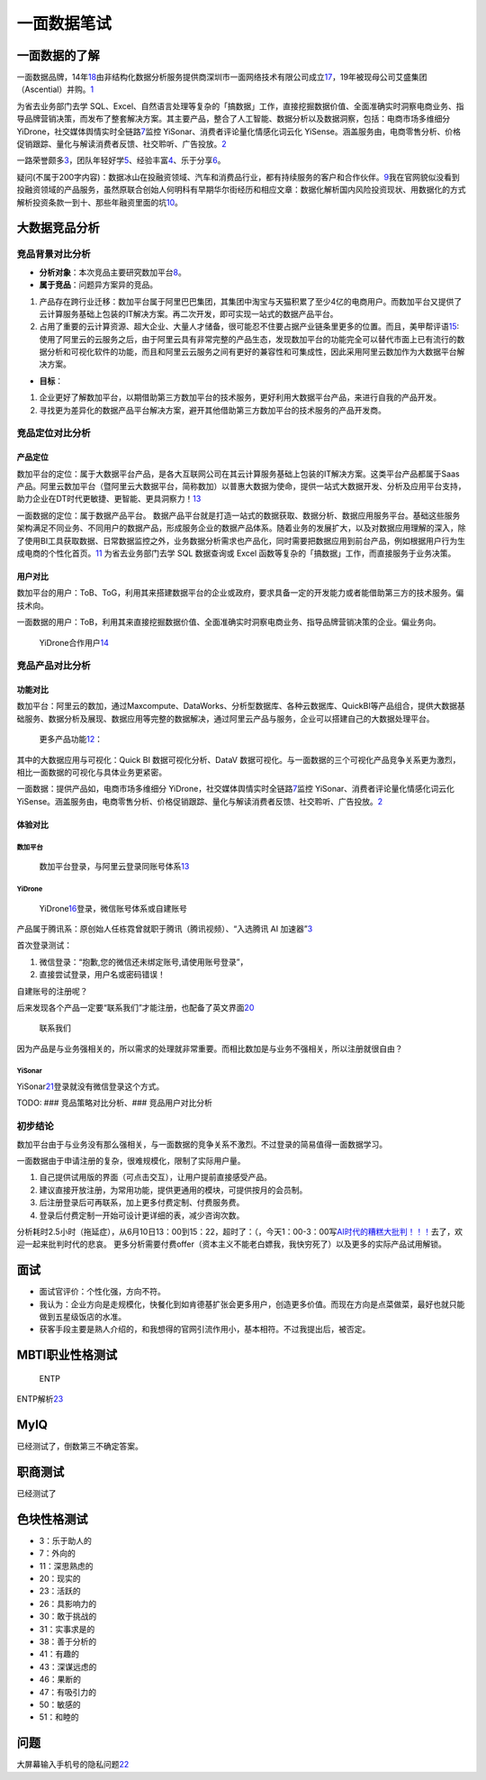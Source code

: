 
一面数据笔试
============

一面数据的了解
--------------

一面数据品牌，14年\ `18 <https://www.zimiclub.com/icp/detail/aWRfMjE3MTkwOQ-->`__\ 由非结构化数据分析服务提供商深圳市一面网络技术有限公司成立\ `17 <https://www.qcc.com/cassets/bd6b502c0dd6475f07f68bc73a1877ad>`__\ ，19年被现母公司艾盛集团（Ascential）并购。\ `1 <https://www.tianyancha.com/brand/bc35914058>`__

为省去业务部门去学
SQL、Excel、自然语言处理等复杂的「搞数据」工作，直接挖掘数据价值、全面准确实时洞察电商业务、指导品牌营销决策，而发布了整套解决方案。其主要产品，整合了人工智能、数据分析以及数据洞察，包括：电商市场多维细分
YiDrone，社交媒体舆情实时全链路\ `7 <https://www.zhipin.com/gongsi/f65f39d2ac43563603d83No~.html>`__\ 监控
YiSonar、消费者评论量化情感化词云化
YiSense。涵盖服务由，电商零售分析、价格促销跟踪、量化与解读消费者反馈、社交聆听、广告投放。\ `2 <https://www.yimian.com.cn/>`__

一路荣誉颇多\ `3 <https://www.yimian.com.cn/milestone>`__\ ，团队年轻好学\ `5 <https://www.yimian.com.cn/interns>`__\ 、经验丰富\ `4 <https://www.yimian.com.cn/team>`__\ 、乐于分享\ `6 <https://www.zhihu.com/question/52452962/answer/533434939>`__\ 。

疑问(不属于200字内容)：数据冰山在投融资领域、汽车和消费品行业，都有持续服务的客户和合作伙伴。\ `9 <https://www.afenxi.com/25620.html>`__\ 我在官网貌似没看到投融资领域的产品服务，虽然原联合创始人何明科​有早期华尔街经历和相应文章：数据化解析国内风险投资现状、用数据化的方式解析投资条款一到十、那些年融资里面的坑\ `10 <https://www.zhihu.com/people/he-ming-ke/posts/included?page=1>`__\ 。

大数据竞品分析
--------------

竞品背景对比分析
~~~~~~~~~~~~~~~~

-  **分析对象**\ ：本次竞品主要研究数加平台\ `8 <https://zhuanlan.zhihu.com/p/20940881>`__\ 。
-  **属于竞品**\ ：问题异方案异的竞品。

1. 产品存在跨行业迁移：数加平台属于阿里巴巴集团，其集团中淘宝与天猫积累了至少4亿的电商用户。而数加平台又提供了云计算服务基础上包装的IT解决方案。再二次开发，即可实现一站式的数据产品平台。
2. 占用了重要的云计算资源、超大企业、大量人才储备，很可能忍不住要占据产业链条里更多的位置。而且，美甲帮评语\ `15 <https://help.aliyun.com/document_detail/157212.html>`__:使用了阿里云的云服务之后，由于阿里云具有非常完整的产品生态，发现数加平台的功能完全可以替代市面上已有流行的数据分析和可视化软件的功能，而且和阿里云云服务之间有更好的兼容性和可集成性，因此采用阿里云数加作为大数据平台解决方案。

-  **目标**\ ：

1. 企业更好了解数加平台，以期借助第三方数加平台的技术服务，更好利用大数据平台产品，来进行自我的产品开发。
2. 寻找更为差异化的数据产品平台解决方案，避开其他借助第三方数加平台的技术服务的产品开发商。

竞品定位对比分析
~~~~~~~~~~~~~~~~

产品定位
^^^^^^^^

数加平台的定位：属于大数据平台产品，是各大互联网公司在其云计算服务基础上包装的IT解决方案。这类平台产品都属于Saas产品。阿里云数加平台（暨阿里云大数据平台，简称数加）以普惠大数据为使命，提供一站式大数据开发、分析及应用平台支持，助力企业在DT时代更敏捷、更智能、更具洞察力！\ `13 <http://docs-aliyun.cn-hangzhou.oss.aliyun-inc.com/pdf/shujia-platform-brief-cn-zh-2016-05-20.pdf>`__

一面数据的定位：属于数据产品平台。
数据产品平台就是打造一站式的数据获取、数据分析、数据应用服务平台。基础这些服务架构满足不同业务、不同用户的数据产品，形成服务企业的数据产品体系。随着业务的发展扩大，以及对数据应用理解的深入，除了使用BI工具获取数据、日常数据监控之外，业务数据分析需求也产品化，同时需要把数据应用到前台产品，例如根据用户行为生成电商的个性化首页。\ `11 <https://ask.hellobi.com/blog/baichuan/11254>`__
为省去业务部门去学 SQL 数据查询或 Excel
函数等复杂的「搞数据」工作，而直接服务于业务决策。

用户对比
^^^^^^^^

数加平台的用户：ToB、ToG，利用其来搭建数据平台的企业或政府，要求具备一定的开发能力或者能借助第三方的技术服务。偏技术向。

一面数据的用户：ToB，利用其来直接挖掘数据价值、全面准确实时洞察电商业务、指导品牌营销决策的企业。偏业务向。

.. figure:: ../img/YiDrone_users.png

   YiDrone合作用户\ `14 <https://www.36dianping.com/space/4458700002#case>`__

竞品产品对比分析
~~~~~~~~~~~~~~~~

功能对比
^^^^^^^^

数加平台：阿里云的数加，通过Maxcompute、DataWorks、分析型数据库、各种云数据库、QuickBI等产品组合，提供大数据基础服务、数据分析及展现、数据应用等完整的数据解决，通过阿里云产品与服务，企业可以搭建自己的大数据处理平台。

.. figure:: ../img/dataplus_products.png

   更多产品功能\ `12 <https://www.aliyun.com/product/list?spm=a2c0j.14066233.J_1329129980.1.593b22243aEvOR>`__\ ：

其中的大数据应用与可视化：Quick BI 数据可视化分析、DataV
数据可视化。与一面数据的三个可视化产品竞争关系更为激烈，相比一面数据的可视化与具体业务更紧密。

一面数据：提供产品如，电商市场多维细分
YiDrone，社交媒体舆情实时全链路\ `7 <https://www.zhipin.com/gongsi/f65f39d2ac43563603d83No~.html>`__\ 监控
YiSonar、消费者评论量化情感化词云化
YiSense。涵盖服务由，电商零售分析、价格促销跟踪、量化与解读消费者反馈、社交聆听、广告投放。\ `2 <https://www.yimian.com.cn/>`__

体验对比
^^^^^^^^

数加平台
''''''''

.. figure:: ../img/dataplus_experience_report1.png

   数加平台登录，与阿里云登录同账号体系\ `13 <http://docs-aliyun.cn-hangzhou.oss.aliyun-inc.com/pdf/shujia-platform-brief-cn-zh-2016-05-20.pdf>`__

YiDrone
'''''''

.. figure:: ../img/yidrone_login.png

   YiDrone\ `16 <https://yidrone.yimian.com.cn/login?redirectedFrom=%2F>`__\ 登录，微信账号体系或自建账号

产品属于腾讯系：原创始人任栋霓曾就职于腾讯（腾讯视频）、“入选腾讯 AI
加速器”\ `3 <https://www.yimian.com.cn/milestone>`__

首次登录测试：

1. 微信登录：“抱歉,您的微信还未绑定账号,请使用账号登录”，
2. 直接尝试登录，用户名或密码错误！

自建账号的注册呢？

后来发现各个产品一定要“联系我们”才能注册，也配备了英文界面\ `20 <https://www.yimian.com.cn/contact?subject=YiDrone>`__

.. figure:: ../img/yimian_product_contact.png

   联系我们

因为产品是与业务强相关的，所以需求的处理就非常重要。而相比数加是与业务不强相关，所以注册就很自由？

YiSonar
'''''''

YiSonar\ `21 <https://yisonar.yimian.com.cn/login?redirectedFrom=%2F>`__\ 登录就没有微信登录这个方式。

TODO: ### 竞品策略对比分析、### 竞品用户对比分析

初步结论
~~~~~~~~

数加平台由于与业务没有那么强相关，与一面数据的竞争关系不激烈。不过登录的简易值得一面数据学习。

一面数据由于申请注册的复杂，很难规模化，限制了实际用户量。

1. 自己提供试用版的界面（可点击交互），让用户提前直接感受产品。
2. 建议直接开放注册，为常用功能，提供更通用的模块，可提供按月的会员制。
3. 后注册登录后可再联系，加上更多付费定制、付费服务费。
4. 登录后付费定制一开始可设计更详细的表，减少咨询次数。

分析耗时2.5小时（拖延症），从6月10日13：00到15：22，超时了：（，今天1：00-3：00写\ `AI时代的糟糕大批判！！！ <https://stevenjokess.github.io/2bPM/AI_pipan.html>`__\ 去了，欢迎一起来批判时代的悲哀。
更多分析需要付费offer（资本主义不能老白嫖我，我快穷死了）以及更多的实际产品试用解锁。

面试
----

-  面试官评价：个性化强，方向不符。
-  我认为：企业方向是走规模化，快餐化到如肯德基扩张会更多用户，创造更多价值。而现在方向是点菜做菜，最好也就只能做到五星级饭店的水准。
-  获客手段主要是熟人介绍的，和我想得的官网引流作用小，基本相符。不过我提出后，被否定。

MBTI职业性格测试
----------------

.. figure:: ../img/MBTI.jpg

   ENTP

ENTP解析\ `23 <https://zhuanlan.zhihu.com/p/25347086>`__

MyIQ
----

已经测试了，倒数第三不确定答案。

职商测试
--------

已经测试了

色块性格测试
------------

-  3：乐于助人的
-  7：外向的
-  11：深思熟虑的
-  20：现实的
-  23：活跃的
-  26：具影响力的
-  30：敢于挑战的
-  31：实事求是的
-  38：善于分析的
-  41：有趣的
-  43：深谋远虑的
-  46：果断的
-  47：有吸引力的
-  50：敏感的
-  51：和睦的

问题
----

大屏幕输入手机号的隐私问题\ `22 <https://www.linkedin.com/feed/update/urn:li:activity:6546287280145911809/>`__
